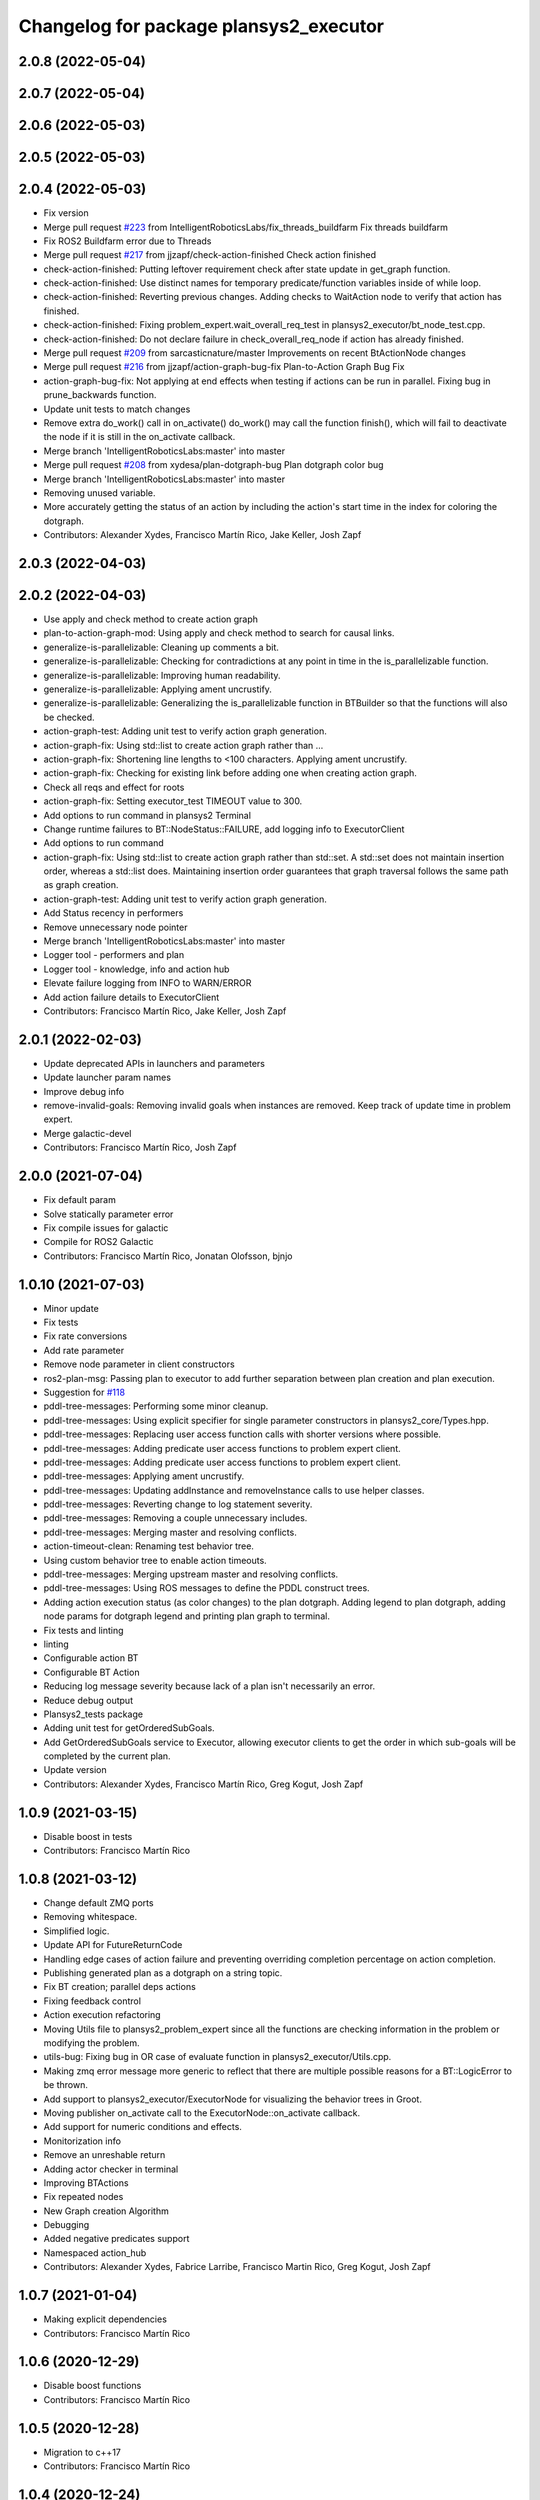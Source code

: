 ^^^^^^^^^^^^^^^^^^^^^^^^^^^^^^^^^^^^^^^
Changelog for package plansys2_executor
^^^^^^^^^^^^^^^^^^^^^^^^^^^^^^^^^^^^^^^

2.0.8 (2022-05-04)
------------------

2.0.7 (2022-05-04)
------------------

2.0.6 (2022-05-03)
------------------

2.0.5 (2022-05-03)
------------------

2.0.4 (2022-05-03)
------------------
* Fix version
* Merge pull request `#223 <https://github.com/IntelligentRoboticsLabs/ros2_planning_system/issues/223>`_ from IntelligentRoboticsLabs/fix_threads_buildfarm
  Fix threads buildfarm
* Fix ROS2 Buildfarm error due to Threads
* Merge pull request `#217 <https://github.com/IntelligentRoboticsLabs/ros2_planning_system/issues/217>`_ from jjzapf/check-action-finished
  Check action finished
* check-action-finished: Putting leftover requirement check after state update in get_graph function.
* check-action-finished: Use distinct names for temporary predicate/function variables inside of while loop.
* check-action-finished: Reverting previous changes. Adding checks to WaitAction node to verify that action has finished.
* check-action-finished: Fixing problem_expert.wait_overall_req_test in plansys2_executor/bt_node_test.cpp.
* check-action-finished: Do not declare failure in check_overall_req_node if action has already finished.
* Merge pull request `#209 <https://github.com/IntelligentRoboticsLabs/ros2_planning_system/issues/209>`_ from sarcasticnature/master
  Improvements on recent BtActionNode changes
* Merge pull request `#216 <https://github.com/IntelligentRoboticsLabs/ros2_planning_system/issues/216>`_ from jjzapf/action-graph-bug-fix
  Plan-to-Action Graph Bug Fix
* action-graph-bug-fix: Not applying at end effects when testing if actions can be run in parallel. Fixing bug in prune_backwards function.
* Update unit tests to match changes
* Remove extra do_work() call in on_activate()
  do_work() may call the function finish(), which will fail to deactivate
  the node if it is still in the on_activate callback.
* Merge branch 'IntelligentRoboticsLabs:master' into master
* Merge pull request `#208 <https://github.com/IntelligentRoboticsLabs/ros2_planning_system/issues/208>`_ from xydesa/plan-dotgraph-bug
  Plan dotgraph color bug
* Merge branch 'IntelligentRoboticsLabs:master' into master
* Removing unused variable.
* More accurately getting the status of an action by including the action's start time in the index for coloring the dotgraph.
* Contributors: Alexander Xydes, Francisco Martín Rico, Jake Keller, Josh Zapf

2.0.3 (2022-04-03)
------------------

2.0.2 (2022-04-03)
------------------
* Use apply and check method to create action graph
* plan-to-action-graph-mod: Using apply and check method to search for causal links.
* generalize-is-parallelizable: Cleaning up comments a bit.
* generalize-is-parallelizable: Checking for contradictions at any point in time in the is_parallelizable function.
* generalize-is-parallelizable: Improving human readability.
* generalize-is-parallelizable: Applying ament uncrustify.
* generalize-is-parallelizable: Generalizing the is_parallelizable function in BTBuilder so that the functions will also be checked.
* action-graph-test: Adding unit test to verify action graph generation.
* action-graph-fix: Using std::list to create action graph rather than …
* action-graph-fix: Shortening line lengths to <100 characters. Applying ament uncrustify.
* action-graph-fix: Checking for existing link before adding one when creating action graph.
* Check all reqs and effect for roots
* action-graph-fix: Setting executor_test TIMEOUT value to 300.
* Add options to run command in plansys2 Terminal
* Change runtime failures to BT::NodeStatus::FAILURE, add logging info to ExecutorClient
* Add options to run command
* action-graph-fix: Using std::list to create action graph rather than std::set. A std::set does not maintain insertion order, whereas a std::list does. Maintaining insertion order guarantees that graph traversal follows the same path as graph creation.
* action-graph-test: Adding unit test to verify action graph generation.
* Add Status recency in performers
* Remove unnecessary node pointer
* Merge branch 'IntelligentRoboticsLabs:master' into master
* Logger tool - performers and plan
* Logger tool - knowledge, info and action hub
* Elevate failure logging from INFO to WARN/ERROR
* Add action failure details to ExecutorClient
* Contributors: Francisco Martín Rico, Jake Keller, Josh Zapf

2.0.1 (2022-02-03)
------------------
* Update deprecated APIs in launchers and parameters
* Update launcher param names
* Improve debug info
* remove-invalid-goals: Removing invalid goals when instances are removed. Keep track of update time in problem expert.
* Merge galactic-devel
* Contributors: Francisco Martín Rico, Josh Zapf

2.0.0 (2021-07-04)
------------------
* Fix default param
* Solve statically parameter error
* Fix compile issues for galactic
* Compile for ROS2 Galactic
* Contributors: Francisco Martín Rico, Jonatan Olofsson, bjnjo

1.0.10 (2021-07-03)
-------------------
* Minor update
* Fix tests
* Fix rate conversions
* Add rate parameter
* Remove node parameter in client constructors
* ros2-plan-msg: Passing plan to executor to add further separation between plan creation and plan execution.
* Suggestion for `#118 <https://github.com/IntelligentRoboticsLabs/ros2_planning_system/issues/118>`_
* pddl-tree-messages: Performing some minor cleanup.
* pddl-tree-messages: Using explicit specifier for single parameter constructors in plansys2_core/Types.hpp.
* pddl-tree-messages: Replacing user access function calls with shorter versions where possible.
* pddl-tree-messages: Adding predicate user access functions to problem expert client.
* pddl-tree-messages: Adding predicate user access functions to problem expert client.
* pddl-tree-messages: Applying ament uncrustify.
* pddl-tree-messages: Updating addInstance and removeInstance calls to use helper classes.
* pddl-tree-messages: Reverting change to log statement severity.
* pddl-tree-messages: Removing a couple unnecessary includes.
* pddl-tree-messages: Merging master and resolving conflicts.
* action-timeout-clean: Renaming test behavior tree.
* Using custom behavior tree to enable action timeouts.
* pddl-tree-messages: Merging upstream master and resolving conflicts.
* pddl-tree-messages: Using ROS messages to define the PDDL construct trees.
* Adding action execution status (as color changes) to the plan dotgraph.
  Adding legend to plan dotgraph, adding node params for dotgraph legend and printing plan graph to terminal.
* Fix tests and linting
* linting
* Configurable action BT
* Configurable BT Action
* Reducing log message severity because lack of a plan isn't necessarily an error.
* Reduce debug output
* Plansys2_tests package
* Adding unit test for getOrderedSubGoals.
* Add GetOrderedSubGoals service to Executor, allowing executor clients to get the order in which sub-goals will be completed by the current plan.
* Update version
* Contributors: Alexander Xydes, Francisco Martín Rico, Greg Kogut, Josh Zapf

1.0.9 (2021-03-15)
------------------
* Disable boost in tests
* Contributors: Francisco Martín Rico
1.0.8 (2021-03-12)
------------------
* Change default ZMQ ports
* Removing whitespace.
* Simplified logic.
* Update API for FutureReturnCode
* Handling edge cases of action failure and preventing overriding completion percentage on action completion.
* Publishing generated plan as a dotgraph on a string topic.
* Fix BT creation; parallel deps actions
* Fixing feedback control
* Action execution refactoring
* Moving Utils file to plansys2_problem_expert since all the functions are checking information in the problem or modifying the problem.
* utils-bug: Fixing bug in OR case of evaluate function in plansys2_executor/Utils.cpp.
* Making zmq error message more generic to reflect that there are multiple possible reasons for a BT::LogicError to be thrown.
* Add support to plansys2_executor/ExecutorNode for visualizing the behavior trees in Groot.
* Moving publisher on_activate call to the ExecutorNode::on_activate callback.
* Add support for numeric conditions and effects.
* Monitorization info
* Remove an unreshable return
* Adding actor checker in terminal
* Improving BTActions
* Fix repeated nodes
* New Graph creation Algorithm
* Debugging
* Added negative predicates support
* Namespaced action_hub
* Contributors: Alexander Xydes, Fabrice Larribe, Francisco Martin Rico, Greg Kogut, Josh Zapf

1.0.7 (2021-01-04)
------------------
* Making explicit dependencies
* Contributors: Francisco Martín Rico
1.0.6 (2020-12-29)
------------------
* Disable boost functions
* Contributors: Francisco Martín Rico
1.0.5 (2020-12-28)
------------------
* Migration to c++17
* Contributors: Francisco Martín Rico

1.0.4 (2020-12-24)
------------------

1.0.3 (2020-12-23)
------------------

1.0.2 (2020-12-23)
------------------
* Plan solvers as plugins
* Contributors: Fabrice Larribe, Francisco Martin Rico, f269858

1.0.1 (2020-07-19)
------------------

1.0.0 (2020-07-19)
------------------
* Foxy initial version
* Boost:optional
* Support for BT actions
* Contributors: Francisco Martin Rico

0.0.8 (2020-07-18)
------------------
* Add BT support
* Contributors: Francisco Martin Rico

0.0.7 (2020-03-26)
------------------
* ActionExecutorClient is cascade_lifecycle
  Signed-off-by: Francisco Martin Rico <fmrico@gmail.com>
* Contributors: Francisco Martin Rico

0.0.6 (2020-03-23)
------------------
* Run in separate namespaces. Monolothic node
  Signed-off-by: Francisco Martin Rico <fmrico@gmail.com>
* Contributors: Francisco Martin Rico

0.0.5 (2020-01-12)
------------------

0.0.4 (2020-01-09)
------------------
* Adding missing action dependencies
  Signed-off-by: Francisco Martin Rico <fmrico@gmail.com>
* Contributors: Francisco Martín Rico
0.0.3 (2020-01-09)
------------------
* Add popf dependency
  Signed-off-by: Francisco Martin Rico <fmrico@gmail.com>
* Contributors: Francisco Martín Rico
0.0.2 (2020-01-08)
------------------
* Merge pull request `#16 <https://github.com/IntelligentRoboticsLabs/ros2_planning_system/issues/16>`_ from IntelligentRoboticsLabs/pddl_parser_rename
  Rename pddl_parser
* Rename pddl_parser
  Signed-off-by: Francisco Martin Rico <fmrico@gmail.com>
* Merge pull request `#15 <https://github.com/IntelligentRoboticsLabs/ros2_planning_system/issues/15>`_ from IntelligentRoboticsLabs/example_rename
  Rename example. Small bug in timeouts
* Linting
  Signed-off-by: Francisco Martin Rico <fmrico@gmail.com>
* Rename example. Small bug in timeouts
  Signed-off-by: Francisco Martin Rico <fmrico@gmail.com>
* Merge pull request `#12 <https://github.com/IntelligentRoboticsLabs/ros2_planning_system/issues/12>`_ from IntelligentRoboticsLabs/actions_composition
  Define rate dynamically
* Define rate dynamically
  Signed-off-by: Francisco Martin Rico <fmrico@gmail.com>
* Packages.xml description
  Signed-off-by: Francisco Martin Rico <fmrico@gmail.com>
* Adding documentation
  Signed-off-by: Francisco Martin Rico <fmartin@gsyc.urjc.es>
* Setting CI
  Signed-off-by: Francisco Martin Rico <fmrico@gmail.com>
* Setting CI
  Signed-off-by: Francisco Martin Rico <fmrico@gmail.com>
* Setting CI
  Signed-off-by: Francisco Martin Rico <fmrico@gmail.com>
* Setting CI
  Signed-off-by: Francisco Martin Rico <fmrico@gmail.com>
* onActivate and onFinished methods for Action Clients
  Signed-off-by: Francisco Martin Rico <fmrico@gmail.com>
* First functional version complete
  Signed-off-by: Francisco Martin Rico <fmrico@gmail.com>
* Execute actions independiently. Example
  Signed-off-by: Francisco Martin Rico <fmrico@gmail.com>
* Change to lowercasegit
  Signed-off-by: Francisco Martin Rico <fmrico@gmail.com>
* Executor initial version
  Signed-off-by: Francisco Martin Rico <fmrico@gmail.com>
* Contributors: Francisco Martin Rico
